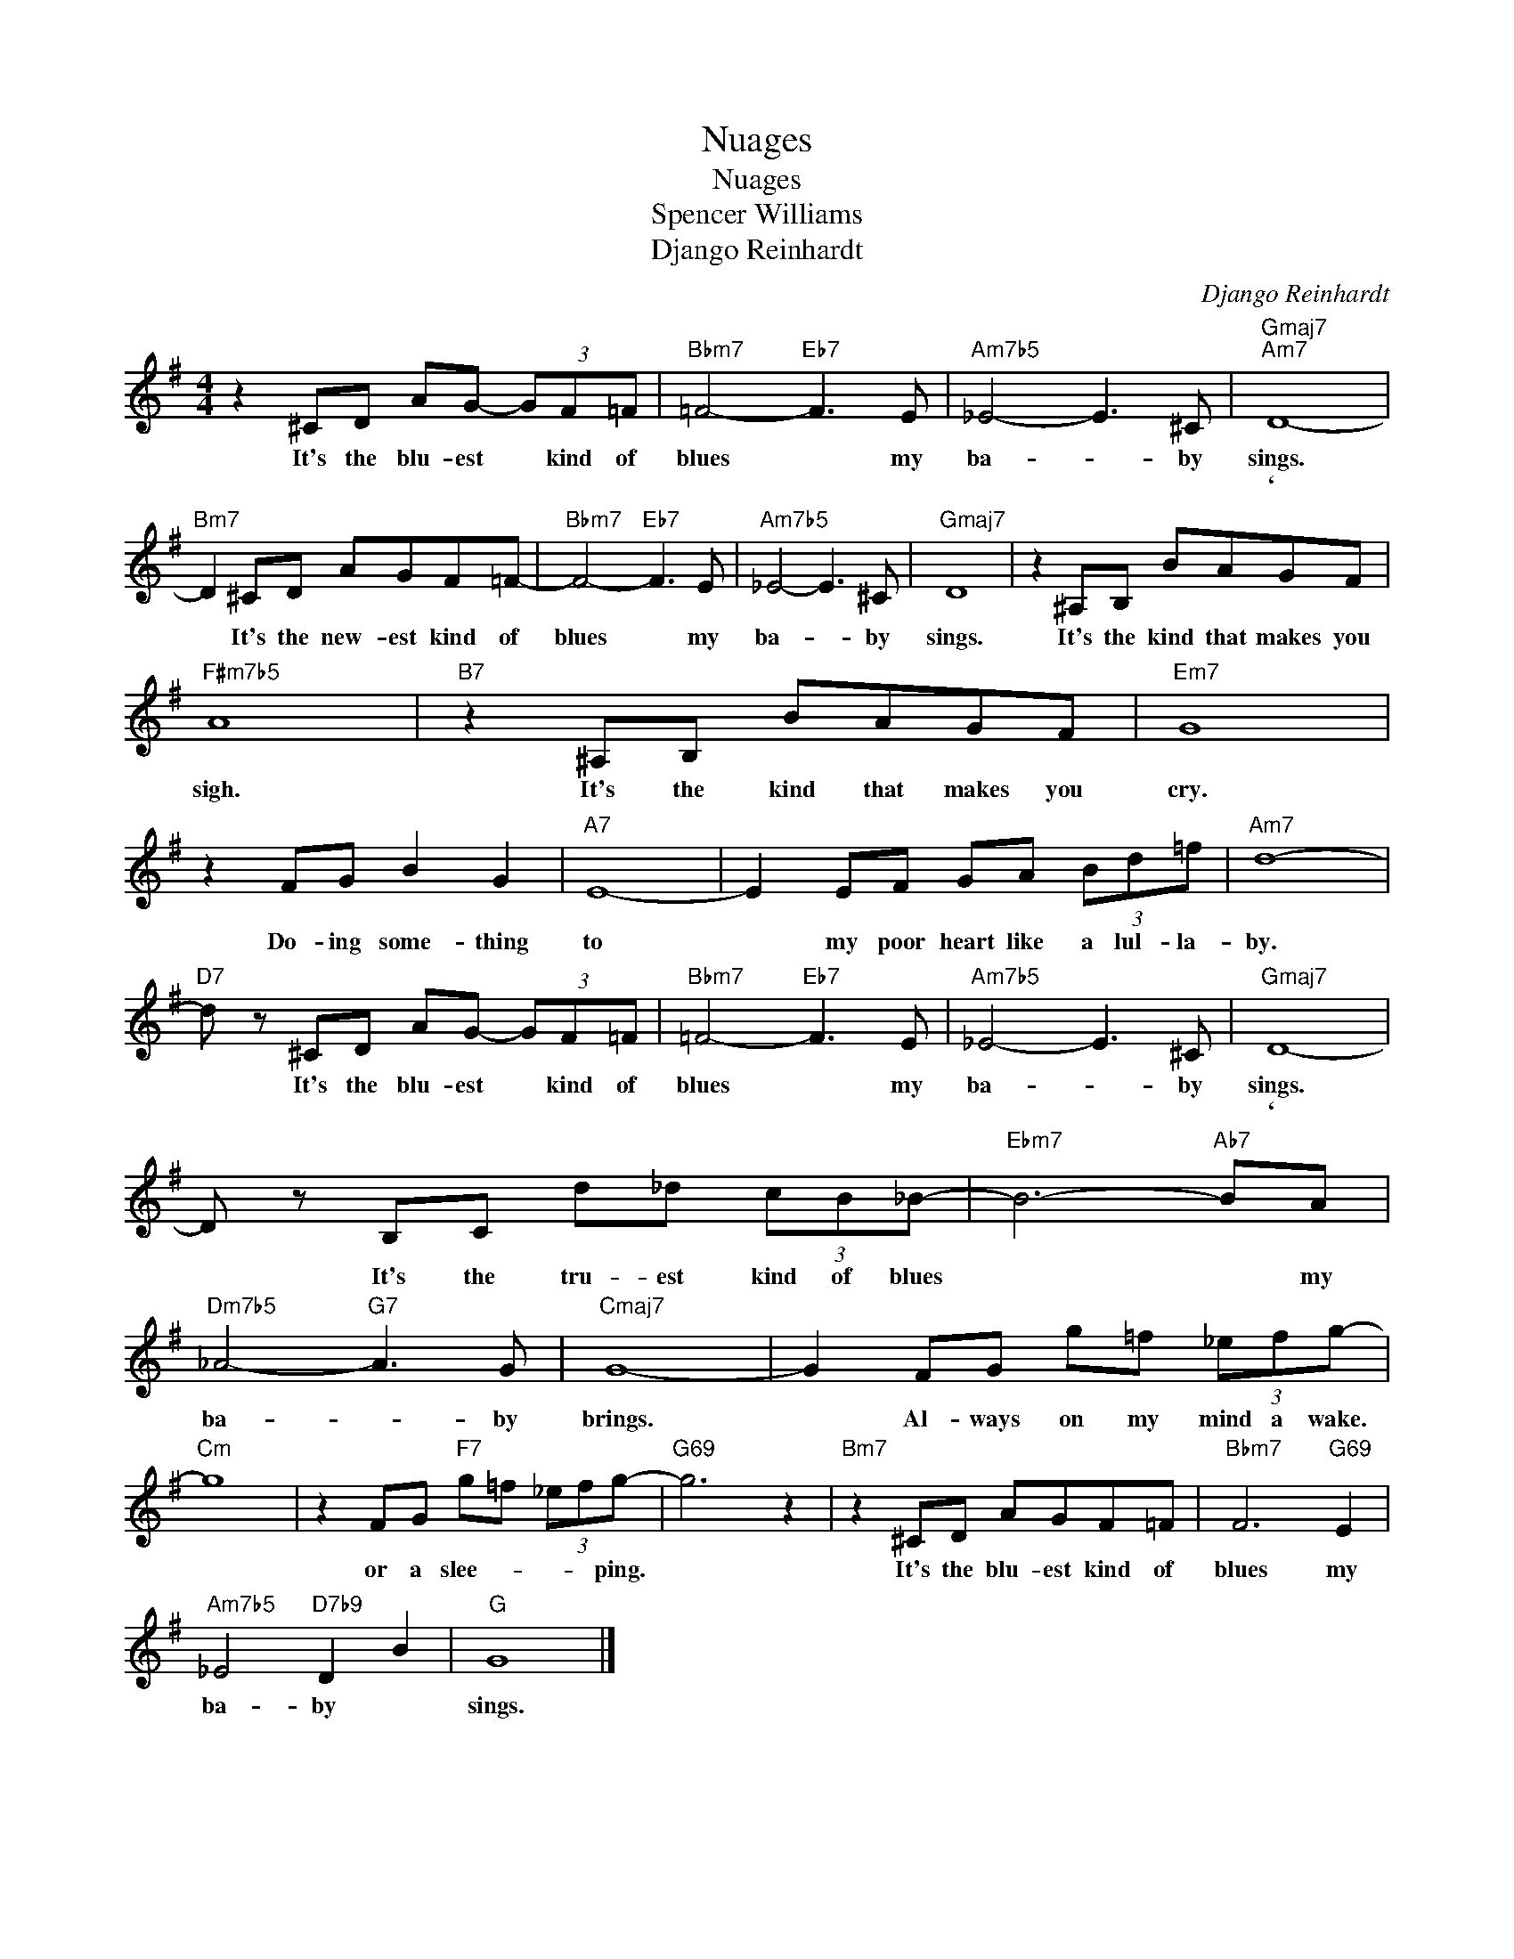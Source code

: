 X:1
T:Nuages
T:Nuages
T:Spencer Williams
T:Django Reinhardt
C:Django Reinhardt
Z:All Rights Reserved
L:1/8
M:4/4
K:G
V:1 treble 
%%MIDI program 0
V:1
 z2 ^CD AG- (3GF=F |"Bbm7" =F4-"Eb7" F3 E |"Am7b5" _E4- E3 ^C |"Gmaj7""Am7" D8- | %4
w: It's the blu- est * kind of|blues * my|ba- * by|sings.|
w: |||`|
"Bm7" D2 ^CD AGF=F- |"Bbm7" F4-"Eb7" F3 E |"Am7b5" _E4- E3 ^C |"Gmaj7" D8 | z2 ^A,B, BAGF | %9
w: * It's the new- est kind of|blues * my|ba- * by|sings.|It's the kind that makes you|
w: |||||
"F#m7b5" A8 |"B7" z2 ^A,B, BAGF |"Em7" G8 | z2 FG B2 G2 |"A7" E8- | E2 EF GA (3Bd=f |"Am7" d8- | %16
w: sigh.|It's the kind that makes you|cry.|Do- ing some- thing|to|* my poor heart like a lul- la-|by.|
w: |||||||
"D7" d z ^CD AG- (3GF=F |"Bbm7" =F4-"Eb7" F3 E |"Am7b5" _E4- E3 ^C |"Gmaj7" D8- | %20
w: * It's the blu- est * kind of|blues * my|ba- * by|sings.|
w: |||`|
 D z B,C d_d (3cB_B- |"Ebm7" B6-"Ab7" BA |"Dm7b5" _A4-"G7" A3 G |"Cmaj7" G8- | G2 FG g=f (3_efg- | %25
w: * It's the tru- est kind of blues|* * my|ba- * by|brings.|* Al- ways on my mind a wake.|
w: |||||
"Cm" g8 | z2 FG"F7" g=f (3_efg- |"G69" g6 z2 |"Bm7" z2 ^CD AGF=F |"Bbm7" F6"G69" E2 | %30
w: |or a slee- * * * ping.||It's the blu- est kind of|blues my|
w: |||||
"Am7b5" _E4"D7b9" D2 B2 |"G" G8 |] %32
w: ba- by *|sings.|
w: ||

